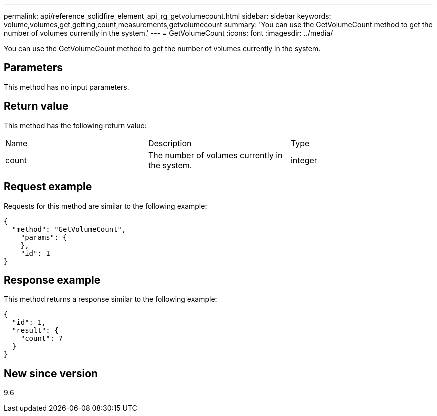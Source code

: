 ---
permalink: api/reference_solidfire_element_api_rg_getvolumecount.html
sidebar: sidebar
keywords: volume,volumes,get,getting,count,measurements,getvolumecount
summary: 'You can use the GetVolumeCount method to get the number of volumes currently in the system.'
---
= GetVolumeCount
:icons: font
:imagesdir: ../media/

[.lead]
You can use the GetVolumeCount method to get the number of volumes currently in the system.

== Parameters

This method has no input parameters.

== Return value

This method has the following return value:

|===
| Name| Description| Type
a|
count
a|
The number of volumes currently in the system.
a|
integer
|===

== Request example

Requests for this method are similar to the following example:

----
{
  "method": "GetVolumeCount",
    "params": {
    },
    "id": 1
}
----

== Response example

This method returns a response similar to the following example:

----
{
  "id": 1,
  "result": {
    "count": 7
  }
}
----

== New since version

9.6
